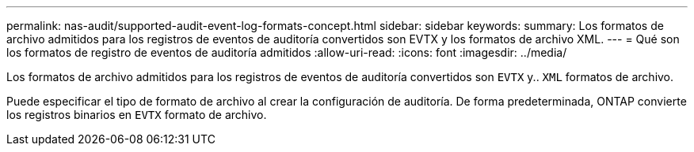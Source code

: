 ---
permalink: nas-audit/supported-audit-event-log-formats-concept.html 
sidebar: sidebar 
keywords:  
summary: Los formatos de archivo admitidos para los registros de eventos de auditoría convertidos son EVTX y los formatos de archivo XML. 
---
= Qué son los formatos de registro de eventos de auditoría admitidos
:allow-uri-read: 
:icons: font
:imagesdir: ../media/


[role="lead"]
Los formatos de archivo admitidos para los registros de eventos de auditoría convertidos son `EVTX` y.. `XML` formatos de archivo.

Puede especificar el tipo de formato de archivo al crear la configuración de auditoría. De forma predeterminada, ONTAP convierte los registros binarios en `EVTX` formato de archivo.
